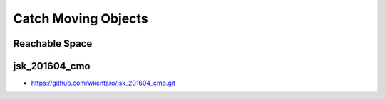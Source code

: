Catch Moving Objects
====================


Reachable Space
---------------

.. image:: _images/fetch_reachable_space.png


jsk_201604_cmo
--------------

- https://github.com/wkentaro/jsk_201604_cmo.git

